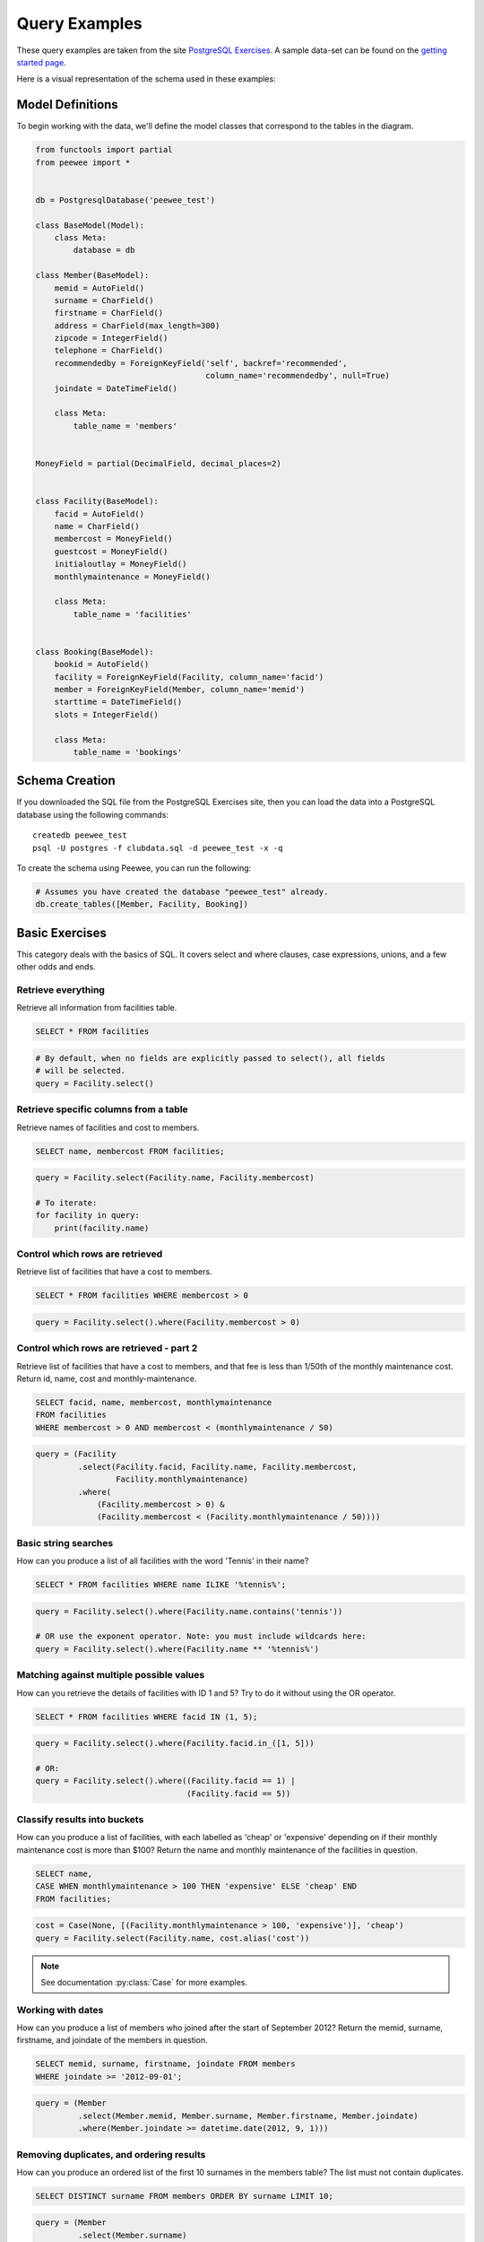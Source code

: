.. _query_examples:

Query Examples
==============

These query examples are taken from the site `PostgreSQL Exercises
<https://pgexercises.com/>`_. A sample data-set can be found on the `getting
started page <https://pgexercises.com/gettingstarted.html>`_.

Here is a visual representation of the schema used in these examples:

.. image:: schema-horizontal.png

Model Definitions
-----------------

To begin working with the data, we'll define the model classes that correspond
to the tables in the diagram.

.. code-block:: python

    from functools import partial
    from peewee import *


    db = PostgresqlDatabase('peewee_test')

    class BaseModel(Model):
        class Meta:
            database = db

    class Member(BaseModel):
        memid = AutoField()
        surname = CharField()
        firstname = CharField()
        address = CharField(max_length=300)
        zipcode = IntegerField()
        telephone = CharField()
        recommendedby = ForeignKeyField('self', backref='recommended',
                                        column_name='recommendedby', null=True)
        joindate = DateTimeField()

        class Meta:
            table_name = 'members'


    MoneyField = partial(DecimalField, decimal_places=2)


    class Facility(BaseModel):
        facid = AutoField()
        name = CharField()
        membercost = MoneyField()
        guestcost = MoneyField()
        initialoutlay = MoneyField()
        monthlymaintenance = MoneyField()

        class Meta:
            table_name = 'facilities'


    class Booking(BaseModel):
        bookid = AutoField()
        facility = ForeignKeyField(Facility, column_name='facid')
        member = ForeignKeyField(Member, column_name='memid')
        starttime = DateTimeField()
        slots = IntegerField()

        class Meta:
            table_name = 'bookings'


Schema Creation
---------------

If you downloaded the SQL file from the PostgreSQL Exercises site, then you can
load the data into a PostgreSQL database using the following commands::

    createdb peewee_test
    psql -U postgres -f clubdata.sql -d peewee_test -x -q

To create the schema using Peewee, you can run the following:

.. code-block:: python

    # Assumes you have created the database "peewee_test" already.
    db.create_tables([Member, Facility, Booking])


Basic Exercises
---------------

This category deals with the basics of SQL. It covers select and where clauses,
case expressions, unions, and a few other odds and ends.

Retrieve everything
^^^^^^^^^^^^^^^^^^^

Retrieve all information from facilities table.

.. code-block:: sql

    SELECT * FROM facilities

.. code-block:: python

    # By default, when no fields are explicitly passed to select(), all fields
    # will be selected.
    query = Facility.select()

Retrieve specific columns from a table
^^^^^^^^^^^^^^^^^^^^^^^^^^^^^^^^^^^^^^

Retrieve names of facilities and cost to members.

.. code-block:: sql

    SELECT name, membercost FROM facilities;

.. code-block:: python

    query = Facility.select(Facility.name, Facility.membercost)

    # To iterate:
    for facility in query:
        print(facility.name)

Control which rows are retrieved
^^^^^^^^^^^^^^^^^^^^^^^^^^^^^^^^

Retrieve list of facilities that have a cost to members.

.. code-block:: sql

    SELECT * FROM facilities WHERE membercost > 0

.. code-block:: python

    query = Facility.select().where(Facility.membercost > 0)

Control which rows are retrieved - part 2
^^^^^^^^^^^^^^^^^^^^^^^^^^^^^^^^^^^^^^^^^

Retrieve list of facilities that have a cost to members, and that fee is less
than 1/50th of the monthly maintenance cost. Return id, name, cost and
monthly-maintenance.

.. code-block:: sql

    SELECT facid, name, membercost, monthlymaintenance
    FROM facilities
    WHERE membercost > 0 AND membercost < (monthlymaintenance / 50)

.. code-block:: python

    query = (Facility
             .select(Facility.facid, Facility.name, Facility.membercost,
                     Facility.monthlymaintenance)
             .where(
                 (Facility.membercost > 0) &
                 (Facility.membercost < (Facility.monthlymaintenance / 50))))

Basic string searches
^^^^^^^^^^^^^^^^^^^^^^^^^^^^^^^^

How can you produce a list of all facilities with the word 'Tennis' in their
name?

.. code-block:: sql

    SELECT * FROM facilities WHERE name ILIKE '%tennis%';

.. code-block:: python

    query = Facility.select().where(Facility.name.contains('tennis'))

    # OR use the exponent operator. Note: you must include wildcards here:
    query = Facility.select().where(Facility.name ** '%tennis%')


Matching against multiple possible values
^^^^^^^^^^^^^^^^^^^^^^^^^^^^^^^^^^^^^^^^^

How can you retrieve the details of facilities with ID 1 and 5? Try to do it
without using the OR operator.

.. code-block:: sql

    SELECT * FROM facilities WHERE facid IN (1, 5);

.. code-block:: python

    query = Facility.select().where(Facility.facid.in_([1, 5]))

    # OR:
    query = Facility.select().where((Facility.facid == 1) |
                                    (Facility.facid == 5))

Classify results into buckets
^^^^^^^^^^^^^^^^^^^^^^^^^^^^^^^^

How can you produce a list of facilities, with each labelled as 'cheap' or
'expensive' depending on if their monthly maintenance cost is more than $100?
Return the name and monthly maintenance of the facilities in question.

.. code-block:: sql

    SELECT name,
    CASE WHEN monthlymaintenance > 100 THEN 'expensive' ELSE 'cheap' END
    FROM facilities;

.. code-block:: python

    cost = Case(None, [(Facility.monthlymaintenance > 100, 'expensive')], 'cheap')
    query = Facility.select(Facility.name, cost.alias('cost'))

.. note:: See documentation :py:class:`Case` for more examples.


Working with dates
^^^^^^^^^^^^^^^^^^^^^^^^^^^^^^^^

How can you produce a list of members who joined after the start of September
2012? Return the memid, surname, firstname, and joindate of the members in
question.

.. code-block:: sql

    SELECT memid, surname, firstname, joindate FROM members
    WHERE joindate >= '2012-09-01';

.. code-block:: python

    query = (Member
             .select(Member.memid, Member.surname, Member.firstname, Member.joindate)
             .where(Member.joindate >= datetime.date(2012, 9, 1)))


Removing duplicates, and ordering results
^^^^^^^^^^^^^^^^^^^^^^^^^^^^^^^^^^^^^^^^^

How can you produce an ordered list of the first 10 surnames in the members
table? The list must not contain duplicates.

.. code-block:: sql

    SELECT DISTINCT surname FROM members ORDER BY surname LIMIT 10;

.. code-block:: python

    query = (Member
             .select(Member.surname)
             .order_by(Member.surname)
             .limit(10)
             .distinct())


Combining results from multiple queries
^^^^^^^^^^^^^^^^^^^^^^^^^^^^^^^^^^^^^^^^^

You, for some reason, want a combined list of all surnames and all facility
names.

.. code-block:: sql

    SELECT surname FROM members UNION SELECT name FROM facilities;

.. code-block:: python

    lhs = Member.select(Member.surname)
    rhs = Facility.select(Facility.name)
    query = lhs | rhs

Queries can be composed using the following operators:

* ``|`` - ``UNION``
* ``+`` - ``UNION ALL``
* ``&`` - ``INTERSECT``
* ``-`` - ``EXCEPT``

Simple aggregation
^^^^^^^^^^^^^^^^^^^^^^^^^^^^^^^^

You'd like to get the signup date of your last member. How can you retrieve
this information?

.. code-block:: sql

    SELECT MAX(join_date) FROM members;

.. code-block:: python

    query = Member.select(fn.MAX(Member.joindate))
    # To conveniently obtain a single scalar value, use "scalar()":
    # max_join_date = query.scalar()

More aggregation
^^^^^^^^^^^^^^^^^^^^^^^^^^^^^^^^

You'd like to get the first and last name of the last member(s) who signed up
- not just the date.

.. code-block:: sql

    SELECT firstname, surname, joindate FROM members
    WHERE joindate = (SELECT MAX(joindate) FROM members);

.. code-block:: python

    # Use "alias()" to reference the same table multiple times in a query.
    MemberAlias = Member.alias()
    subq = MemberAlias.select(fn.MAX(MemberAlias.joindate))
    query = (Member
             .select(Member.firstname, Member.surname, Member.joindate)
             .where(Member.joindate == subq))


Joins and Subqueries
--------------------

This category deals primarily with a foundational concept in relational
database systems: joining. Joining allows you to combine related information
from multiple tables to answer a question. This isn't just beneficial for ease
of querying: a lack of join capability encourages denormalisation of data,
which increases the complexity of keeping your data internally consistent.

This topic covers inner, outer, and self joins, as well as spending a little
time on subqueries (queries within queries).

Retrieve the start times of members' bookings
^^^^^^^^^^^^^^^^^^^^^^^^^^^^^^^^^^^^^^^^^^^^^^^^^^

How can you produce a list of the start times for bookings by members named
'David Farrell'?

.. code-block:: sql

    SELECT starttime FROM bookings
    INNER JOIN members ON (bookings.memid = members.memid)
    WHERE surname = 'Farrell' AND firstname = 'David';

.. code-block:: python

    query = (Booking
             .select(Booking.starttime)
             .join(Member)
             .where((Member.surname == 'Farrell') &
                    (Member.firstname == 'David')))


Work out the start times of bookings for tennis courts
^^^^^^^^^^^^^^^^^^^^^^^^^^^^^^^^^^^^^^^^^^^^^^^^^^^^^^^^^^^

How can you produce a list of the start times for bookings for tennis courts,
for the date '2012-09-21'? Return a list of start time and facility name
pairings, ordered by the time.

.. code-block:: sql

    SELECT starttime, name
    FROM bookings
    INNER JOIN facilities ON (bookings.facid = facilities.facid)
    WHERE date_trunc('day', starttime) = '2012-09-21':: date
      AND name ILIKE 'tennis%'
    ORDER BY starttime, name;

.. code-block:: python

    query = (Booking
             .select(Booking.starttime, Facility.name)
             .join(Facility)
             .where(
                 (fn.date_trunc('day', Booking.starttime) == datetime.date(2012, 9, 21)) &
                 Facility.name.startswith('Tennis'))
             .order_by(Booking.starttime, Facility.name))

    # To retrieve the joined facility's name when iterating:
    for booking in query:
        print(booking.starttime, booking.facility.name)


Produce a list of all members who have recommended another member
^^^^^^^^^^^^^^^^^^^^^^^^^^^^^^^^^^^^^^^^^^^^^^^^^^^^^^^^^^^^^^^^^^^^

How can you output a list of all members who have recommended another member?
Ensure that there are no duplicates in the list, and that results are ordered
by (surname, firstname).

.. code-block:: sql

    SELECT DISTINCT m.firstname, m.surname
    FROM members AS m2
    INNER JOIN members AS m ON (m.memid = m2.recommendedby)
    ORDER BY m.surname, m.firstname;

.. code-block:: python

    MA = Member.alias()
    query = (Member
             .select(Member.firstname, Member.surname)
             .join(MA, on=(MA.recommendedby == Member.memid))
             .order_by(Member.surname, Member.firstname))


Produce a list of all members, along with their recommender
^^^^^^^^^^^^^^^^^^^^^^^^^^^^^^^^^^^^^^^^^^^^^^^^^^^^^^^^^^^

How can you output a list of all members, including the individual who
recommended them (if any)? Ensure that results are ordered by (surname,
firstname).

.. code-block:: sql

    SELECT m.firstname, m.surname, r.firstname, r.surname
    FROM members AS m
    LEFT OUTER JOIN members AS r ON (m.recommendedby = r.memid)
    ORDER BY m.surname, m.firstname

.. code-block:: python

    MA = Member.alias()
    query = (Member
             .select(Member.firstname, Member.surname, MA.firstname, MA.surname)
             .join(MA, JOIN.LEFT_OUTER, on=(Member.recommendedby == MA.memid))
             .order_by(Member.surname, Member.firstname))

    # To display the recommender's name when iterating:
    for m in query:
        print(m.firstname, m.surname)
        if m.recommendedby:
            print('  ', m.recommendedby.firstname, m.recommendedby.surname)


Produce a list of all members who have used a tennis court
^^^^^^^^^^^^^^^^^^^^^^^^^^^^^^^^^^^^^^^^^^^^^^^^^^^^^^^^^^

How can you produce a list of all members who have used a tennis court?
Include in your output the name of the court, and the name of the member
formatted as a single column. Ensure no duplicate data, and order by the
member name.

.. code-block:: sql

    SELECT DISTINCT m.firstname || ' ' || m.surname AS member, f.name AS facility
    FROM members AS m
    INNER JOIN bookings AS b ON (m.memid = b.memid)
    INNER JOIN facilities AS f ON (b.facid = f.facid)
    WHERE f.name LIKE 'Tennis%'
    ORDER BY member, facility;

.. code-block:: python

    fullname = Member.firstname + ' ' + Member.surname
    query = (Member
             .select(fullname.alias('member'), Facility.name.alias('facility'))
             .join(Booking)
             .join(Facility)
             .where(Facility.name.startswith('Tennis'))
             .order_by(fullname, Facility.name)
             .distinct())


Produce a list of costly bookings
^^^^^^^^^^^^^^^^^^^^^^^^^^^^^^^^^^^^^^^^^^^^^^^^^^

How can you produce a list of bookings on the day of 2012-09-14 which will
cost the member (or guest) more than $30? Remember that guests have different
costs to members (the listed costs are per half-hour 'slot'), and the guest
user is always ID 0. Include in your output the name of the facility, the
name of the member formatted as a single column, and the cost. Order by
descending cost, and do not use any subqueries.

.. code-block:: sql

    SELECT m.firstname || ' ' || m.surname AS member,
           f.name AS facility,
           (CASE WHEN m.memid = 0 THEN f.guestcost * b.slots
            ELSE f.membercost * b.slots END) AS cost
    FROM members AS m
    INNER JOIN bookings AS b ON (m.memid = b.memid)
    INNER JOIN facilities AS f ON (b.facid = f.facid)
    WHERE (date_trunc('day', b.starttime) = '2012-09-14') AND
     ((m.memid = 0 AND b.slots * f.guestcost > 30) OR
      (m.memid > 0 AND b.slots * f.membercost > 30))
    ORDER BY cost DESC;

.. code-block:: python

    cost = Case(Member.memid, (
        (0, Booking.slots * Facility.guestcost),
    ), (Booking.slots * Facility.membercost))
    fullname = Member.firstname + ' ' + Member.surname

    query = (Member
             .select(fullname.alias('member'), Facility.name.alias('facility'),
                     cost.alias('cost'))
             .join(Booking)
             .join(Facility)
             .where(
                 (fn.date_trunc('day', Booking.starttime) == datetime.date(2012, 9, 14)) &
                 (cost > 30))
             .order_by(SQL('cost').desc()))

    # To iterate over the results, it might be easiest to use namedtuples:
    for row in query.namedtuples():
        print(row.member, row.facility, row.cost)


Produce a list of all members, along with their recommender, using no joins.
^^^^^^^^^^^^^^^^^^^^^^^^^^^^^^^^^^^^^^^^^^^^^^^^^^^^^^^^^^^^^^^^^^^^^^^^^^^^^

How can you output a list of all members, including the individual who
recommended them (if any), without using any joins? Ensure that there are no
duplicates in the list, and that each firstname + surname pairing is
formatted as a column and ordered.

.. code-block:: sql

    SELECT DISTINCT m.firstname || ' ' || m.surname AS member,
       (SELECT r.firstname || ' ' || r.surname
        FROM cd.members AS r
        WHERE m.recommendedby = r.memid) AS recommended
    FROM members AS m ORDER BY member;

.. code-block:: python

    MA = Member.alias()
    subq = (MA
            .select(MA.firstname + ' ' + MA.surname)
            .where(Member.recommendedby == MA.memid))
    query = (Member
             .select(fullname.alias('member'), subq.alias('recommended'))
             .order_by(fullname))


Produce a list of costly bookings, using a subquery
^^^^^^^^^^^^^^^^^^^^^^^^^^^^^^^^^^^^^^^^^^^^^^^^^^^

The "Produce a list of costly bookings" exercise contained some messy logic: we
had to calculate the booking cost in both the WHERE clause and the CASE
statement. Try to simplify this calculation using subqueries.

.. code-block:: sql

    SELECT member, facility, cost from (
      SELECT
      m.firstname || ' ' || m.surname as member,
      f.name as facility,
      CASE WHEN m.memid = 0 THEN b.slots * f.guestcost
      ELSE b.slots * f.membercost END AS cost
      FROM members AS m
      INNER JOIN bookings AS b ON m.memid = b.memid
      INNER JOIN facilities AS f ON b.facid = f.facid
      WHERE date_trunc('day', b.starttime) = '2012-09-14'
    ) as bookings
    WHERE cost > 30
    ORDER BY cost DESC;

.. code-block:: python

    cost = Case(Member.memid, (
        (0, Booking.slots * Facility.guestcost),
    ), (Booking.slots * Facility.membercost))

    iq = (Member
          .select(fullname.alias('member'), Facility.name.alias('facility'),
                  cost.alias('cost'))
          .join(Booking)
          .join(Facility)
          .where(fn.date_trunc('day', Booking.starttime) == datetime.date(2012, 9, 14)))

    query = (Member
             .select(iq.c.member, iq.c.facility, iq.c.cost)
             .from_(iq)
             .where(iq.c.cost > 30)
             .order_by(SQL('cost').desc()))

    # To iterate, try using dicts:
    for row in query.dicts():
        print(row['member'], row['facility'], row['cost'])


Modifying Data
--------------

Querying data is all well and good, but at some point you're probably going to
want to put data into your database! This section deals with inserting,
updating, and deleting information. Operations that alter your data like this
are collectively known as Data Manipulation Language, or DML.

In previous sections, we returned to you the results of the query you've
performed. Since modifications like the ones we're making in this section don't
return any query results, we instead show you the updated content of the table
you're supposed to be working on.

Insert some data into a table
^^^^^^^^^^^^^^^^^^^^^^^^^^^^^^^^^^

The club is adding a new facility - a spa. We need to add it into the
facilities table. Use the following values: facid: 9, Name: 'Spa',
membercost: 20, guestcost: 30, initialoutlay: 100000, monthlymaintenance: 800

.. code-block:: sql

    INSERT INTO "facilities" ("facid", "name", "membercost", "guestcost",
    "initialoutlay", "monthlymaintenance") VALUES (9, 'Spa', 20, 30, 100000, 800)

.. code-block:: python

    query = Facility.insert({
        Facility.facid: 9,
        Facility.name: 'Spa',
        Facility.membercost: 20,
        Facility.guestcost: 30,
        Facility.initialoutlay: 100000,
        Facility.monthlymaintenance: 800})

    # OR:
    query = Facility.insert(facid=9, name='Spa', membercost=20, guestcost=30,
                            initialoutlay=100000, monthlymaintenance=800)


Insert multiple rows of data into a table
^^^^^^^^^^^^^^^^^^^^^^^^^^^^^^^^^^^^^^^^^

In the previous exercise, you learned how to add a facility. Now you're going
to add multiple facilities in one command. Use the following values:

facid: 9, Name: 'Spa', membercost: 20, guestcost: 30, initialoutlay: 100000,
monthlymaintenance: 800.

facid: 10, Name: 'Squash Court 2', membercost: 3.5, guestcost: 17.5,
initialoutlay: 5000, monthlymaintenance: 80.

.. code-block:: sql

    -- see above --

.. code-block:: python

    data = [
        {'facid': 9, 'name': 'Spa', 'membercost': 20, 'guestcost': 30,
         'initialoutlay': 100000, 'monthlymaintenance': 800},
        {'facid': 10, 'name': 'Squash Court 2', 'membercost': 3.5,
         'guestcost': 17.5, 'initialoutlay': 5000, 'monthlymaintenance': 80}]
    query = Facility.insert_many(data)


Insert calculated data into a table
^^^^^^^^^^^^^^^^^^^^^^^^^^^^^^^^^^^

Let's try adding the spa to the facilities table again. This time, though, we
want to automatically generate the value for the next facid, rather than
specifying it as a constant. Use the following values for everything else:
Name: 'Spa', membercost: 20, guestcost: 30, initialoutlay: 100000,
monthlymaintenance: 800.

.. code-block:: sql

    INSERT INTO "facilities" ("facid", "name", "membercost", "guestcost",
      "initialoutlay", "monthlymaintenance")
    SELECT (SELECT (MAX("facid") + 1) FROM "facilities") AS _,
            'Spa', 20, 30, 100000, 800;

.. code-block:: python

    maxq = Facility.select(fn.MAX(Facility.facid) + 1)
    subq = Select(columns=(maxq, 'Spa', 20, 30, 100000, 800))
    query = Facility.insert_from(subq, Facility._meta.sorted_fields)

Update some existing data
^^^^^^^^^^^^^^^^^^^^^^^^^^^^^^^^^^

We made a mistake when entering the data for the second tennis court. The
initial outlay was 10000 rather than 8000: you need to alter the data to fix
the error.

.. code-block:: sql

    UPDATE facilities SET initialoutlay = 10000 WHERE name = 'Tennis Court 2';

.. code-block:: python

    query = (Facility
             .update({Facility.initialoutlay: 10000})
             .where(Facility.name == 'Tennis Court 2'))

    # OR:
    query = (Facility
             .update(initialoutlay=10000)
             .where(Facility.name == 'Tennis Court 2'))

Update multiple rows and columns at the same time
^^^^^^^^^^^^^^^^^^^^^^^^^^^^^^^^^^^^^^^^^^^^^^^^^

We want to increase the price of the tennis courts for both members and
guests. Update the costs to be 6 for members, and 30 for guests.

.. code-block:: sql

    UPDATE facilities SET membercost=6, guestcost=30 WHERE name ILIKE 'Tennis%';

.. code-block:: python

    query = (Facility
             .update(membercost=6, guestcost=30)
             .where(Facility.name.startswith('Tennis')))

Update a row based on the contents of another row
^^^^^^^^^^^^^^^^^^^^^^^^^^^^^^^^^^^^^^^^^^^^^^^^^^

We want to alter the price of the second tennis court so that it costs 10%
more than the first one. Try to do this without using constant values for the
prices, so that we can reuse the statement if we want to.

.. code-block:: sql

    UPDATE facilities SET
    membercost = (SELECT membercost * 1.1 FROM facilities WHERE facid = 0),
    guestcost = (SELECT guestcost * 1.1 FROM facilities WHERE facid = 0)
    WHERE facid = 1;

    -- OR --
    WITH new_prices (nmc, ngc) AS (
      SELECT membercost * 1.1, guestcost * 1.1
      FROM facilities WHERE name = 'Tennis Court 1')
    UPDATE facilities
    SET membercost = new_prices.nmc, guestcost = new_prices.ngc
    FROM new_prices
    WHERE name = 'Tennis Court 2'

.. code-block:: python

    sq1 = Facility.select(Facility.membercost * 1.1).where(Facility.facid == 0)
    sq2 = Facility.select(Facility.guestcost * 1.1).where(Facility.facid == 0)

    query = (Facility
             .update(membercost=sq1, guestcost=sq2)
             .where(Facility.facid == 1))

    # OR:
    cte = (Facility
           .select(Facility.membercost * 1.1, Facility.guestcost * 1.1)
           .where(Facility.name == 'Tennis Court 1')
           .cte('new_prices', columns=('nmc', 'ngc')))
    query = (Facility
             .update(membercost=SQL('new_prices.nmc'), guestcost=SQL('new_prices.ngc'))
             .with_cte(cte)
             .from_(cte)
             .where(Facility.name == 'Tennis Court 2'))

Delete all bookings
^^^^^^^^^^^^^^^^^^^^^^^^^^^^^^^^^^

As part of a clearout of our database, we want to delete all bookings from
the bookings table.

.. code-block:: sql

    DELETE FROM bookings;

.. code-block:: python

    query = Booking.delete()


Delete a member from the cd.members table
^^^^^^^^^^^^^^^^^^^^^^^^^^^^^^^^^^^^^^^^^^^^^^^^^^

We want to remove member 37, who has never made a booking, from our database.

.. code-block:: sql

    DELETE FROM members WHERE memid = 37;

.. code-block:: python

    query = Member.delete().where(Member.memid == 37)

Delete based on a subquery
^^^^^^^^^^^^^^^^^^^^^^^^^^^^^^^^^^

How can we make that more general, to delete all members who have never made
a booking?

.. code-block:: sql

    DELETE FROM members WHERE NOT EXISTS (
      SELECT * FROM bookings WHERE bookings.memid = members.memid);

.. code-block:: python

    subq = Booking.select().where(Booking.member == Member.memid)
    query = Member.delete().where(~fn.EXISTS(subq))


Aggregation
-----------

Aggregation is one of those capabilities that really make you appreciate the
power of relational database systems. It allows you to move beyond merely
persisting your data, into the realm of asking truly interesting questions that
can be used to inform decision making. This category covers aggregation at
length, making use of standard grouping as well as more recent window
functions.

Count the number of facilities
^^^^^^^^^^^^^^^^^^^^^^^^^^^^^^^^^^

For our first foray into aggregates, we're going to stick to something
simple. We want to know how many facilities exist - simply produce a total
count.

.. code-block:: sql

    SELECT COUNT(facid) FROM facilities;

.. code-block:: python

    query = Facility.select(fn.COUNT(Facility.facid))
    count = query.scalar()

    # OR:
    count = Facility.select().count()

Count the number of expensive facilities
^^^^^^^^^^^^^^^^^^^^^^^^^^^^^^^^^^^^^^^^^^^^^^^^^^

Produce a count of the number of facilities that have a cost to guests of 10
or more.

.. code-block:: sql

    SELECT COUNT(facid) FROM facilities WHERE guestcost >= 10

.. code-block:: python

    query = Facility.select(fn.COUNT(Facility.facid)).where(Facility.guestcost >= 10)
    count = query.scalar()

    # OR:
    # count = Facility.select().where(Facility.guestcost >= 10).count()

Count the number of recommendations each member makes.
^^^^^^^^^^^^^^^^^^^^^^^^^^^^^^^^^^^^^^^^^^^^^^^^^^^^^^^

Produce a count of the number of recommendations each member has made. Order
by member ID.

.. code-block:: sql

    SELECT recommendedby, COUNT(memid) FROM members
    WHERE recommendedby IS NOT NULL
    GROUP BY recommendedby
    ORDER BY recommendedby

.. code-block:: python

    query = (Member
             .select(Member.recommendedby, fn.COUNT(Member.memid))
             .where(Member.recommendedby.is_null(False))
             .group_by(Member.recommendedby)
             .order_by(Member.recommendedby))


List the total slots booked per facility
^^^^^^^^^^^^^^^^^^^^^^^^^^^^^^^^^^^^^^^^

Produce a list of the total number of slots booked per facility. For now,
just produce an output table consisting of facility id and slots, sorted by
facility id.

.. code-block:: sql

    SELECT facid, SUM(slots) FROM bookings GROUP BY facid ORDER BY facid;

.. code-block:: python

    query = (Booking
             .select(Booking.facid, fn.SUM(Booking.slots))
             .group_by(Booking.facid)
             .order_by(Booking.facid))


List the total slots booked per facility in a given month
^^^^^^^^^^^^^^^^^^^^^^^^^^^^^^^^^^^^^^^^^^^^^^^^^^^^^^^^^^

Produce a list of the total number of slots booked per facility in the month
of September 2012. Produce an output table consisting of facility id and
slots, sorted by the number of slots.

.. code-block:: sql

    SELECT facid, SUM(slots)
    FROM bookings
    WHERE (date_trunc('month', starttime) = '2012-09-01'::dates)
    GROUP BY facid
    ORDER BY SUM(slots)

.. code-block:: python

    query = (Booking
             .select(Booking.facility, fn.SUM(Booking.slots))
             .where(fn.date_trunc('month', Booking.starttime) == datetime.date(2012, 9, 1))
             .group_by(Booking.facility)
             .order_by(fn.SUM(Booking.slots)))

List the total slots booked per facility per month
^^^^^^^^^^^^^^^^^^^^^^^^^^^^^^^^^^^^^^^^^^^^^^^^^^^^

Produce a list of the total number of slots booked per facility per month in
the year of 2012. Produce an output table consisting of facility id and
slots, sorted by the id and month.

.. code-block:: sql

    SELECT facid, date_part('month', starttime), SUM(slots)
    FROM bookings
    WHERE date_part('year', starttime) = 2012
    GROUP BY facid, date_part('month', starttime)
    ORDER BY facid, date_part('month', starttime)

.. code-block:: python

    month = fn.date_part('month', Booking.starttime)
    query = (Booking
             .select(Booking.facility, month, fn.SUM(Booking.slots))
             .where(fn.date_part('year', Booking.starttime) == 2012)
             .group_by(Booking.facility, month)
             .order_by(Booking.facility, month))


Find the count of members who have made at least one booking
^^^^^^^^^^^^^^^^^^^^^^^^^^^^^^^^^^^^^^^^^^^^^^^^^^^^^^^^^^^^^^^^

Find the total number of members who have made at least one booking.

.. code-block:: sql

    SELECT COUNT(DISTINCT memid) FROM bookings

    -- OR --
    SELECT COUNT(1) FROM (SELECT DISTINCT memid FROM bookings) AS _

.. code-block:: python

    query = Booking.select(fn.COUNT(Booking.member.distinct()))

    # OR:
    query = Booking.select(Booking.member).distinct()
    count = query.count()  # count() wraps in SELECT COUNT(1) FROM (...)

List facilities with more than 1000 slots booked
^^^^^^^^^^^^^^^^^^^^^^^^^^^^^^^^^^^^^^^^^^^^^^^^^^^^

Produce a list of facilities with more than 1000 slots booked. Produce an
output table consisting of facility id and hours, sorted by facility id.

.. code-block:: sql

    SELECT facid, SUM(slots) FROM bookings
    GROUP BY facid
    HAVING SUM(slots) > 1000
    ORDER BY facid;

.. code-block:: python

    query = (Booking
             .select(Booking.facility, fn.SUM(Booking.slots))
             .group_by(Booking.facility)
             .having(fn.SUM(Booking.slots) > 1000)
             .order_by(Booking.facility))

Find the total revenue of each facility
^^^^^^^^^^^^^^^^^^^^^^^^^^^^^^^^^^^^^^^^

Produce a list of facilities along with their total revenue. The output table
should consist of facility name and revenue, sorted by revenue. Remember that
there's a different cost for guests and members!

.. code-block:: sql

    SELECT f.name, SUM(b.slots * (
    CASE WHEN b.memid = 0 THEN f.guestcost ELSE f.membercost END)) AS revenue
    FROM bookings AS b
    INNER JOIN facilities AS f ON b.facid = f.facid
    GROUP BY f.name
    ORDER BY revenue;

.. code-block:: python

    revenue = fn.SUM(Booking.slots * Case(None, (
        (Booking.member == 0, Facility.guestcost),
    ), Facility.membercost))

    query = (Facility
             .select(Facility.name, revenue.alias('revenue'))
             .join(Booking)
             .group_by(Facility.name)
             .order_by(SQL('revenue')))


Find facilities with a total revenue less than 1000
^^^^^^^^^^^^^^^^^^^^^^^^^^^^^^^^^^^^^^^^^^^^^^^^^^^^

Produce a list of facilities with a total revenue less than 1000. Produce an
output table consisting of facility name and revenue, sorted by revenue.
Remember that there's a different cost for guests and members!

.. code-block:: sql

    SELECT f.name, SUM(b.slots * (
    CASE WHEN b.memid = 0 THEN f.guestcost ELSE f.membercost END)) AS revenue
    FROM bookings AS b
    INNER JOIN facilities AS f ON b.facid = f.facid
    GROUP BY f.name
    HAVING SUM(b.slots * ...) < 1000
    ORDER BY revenue;

.. code-block:: python

    # Same definition as previous example.
    revenue = fn.SUM(Booking.slots * Case(None, (
        (Booking.member == 0, Facility.guestcost),
    ), Facility.membercost))

    query = (Facility
             .select(Facility.name, revenue.alias('revenue'))
             .join(Booking)
             .group_by(Facility.name)
             .having(revenue < 1000)
             .order_by(SQL('revenue')))

Output the facility id that has the highest number of slots booked
^^^^^^^^^^^^^^^^^^^^^^^^^^^^^^^^^^^^^^^^^^^^^^^^^^^^^^^^^^^^^^^^^^^^^^

Output the facility id that has the highest number of slots booked.

.. code-block:: sql

    SELECT facid, SUM(slots) FROM bookings
    GROUP BY facid
    ORDER BY SUM(slots) DESC
    LIMIT 1

.. code-block:: python

    query = (Booking
             .select(Booking.facility, fn.SUM(Booking.slots))
             .group_by(Booking.facility)
             .order_by(fn.SUM(Booking.slots).desc())
             .limit(1))

    # Retrieve multiple scalar values by calling scalar() with as_tuple=True.
    facid, nslots = query.scalar(as_tuple=True)

List the total slots booked per facility per month, part 2
^^^^^^^^^^^^^^^^^^^^^^^^^^^^^^^^^^^^^^^^^^^^^^^^^^^^^^^^^^^^^^^^

Produce a list of the total number of slots booked per facility per month in
the year of 2012. In this version, include output rows containing totals for
all months per facility, and a total for all months for all facilities. The
output table should consist of facility id, month and slots, sorted by the id
and month. When calculating the aggregated values for all months and all
facids, return null values in the month and facid columns.

Postgres ONLY.

.. code-block:: sql

    SELECT facid, date_part('month', starttime), SUM(slots)
    FROM booking
    WHERE date_part('year', starttime) = 2012
    GROUP BY ROLLUP(facid, date_part('month', starttime))
    ORDER BY facid, date_part('month', starttime)

.. code-block:: python

    month = fn.date_part('month', Booking.starttime)
    query = (Booking
             .select(Booking.facility,
                     month.alias('month'),
                     fn.SUM(Booking.slots))
             .where(fn.date_part('year', Booking.starttime) == 2012)
             .group_by(fn.ROLLUP(Booking.facility, month))
             .order_by(Booking.facility, month))


List the total hours booked per named facility
^^^^^^^^^^^^^^^^^^^^^^^^^^^^^^^^^^^^^^^^^^^^^^

Produce a list of the total number of hours booked per facility, remembering
that a slot lasts half an hour. The output table should consist of the
facility id, name, and hours booked, sorted by facility id.

.. code-block:: sql

    SELECT f.facid, f.name, SUM(b.slots) * .5
    FROM facilities AS f
    INNER JOIN bookings AS b ON (f.facid = b.facid)
    GROUP BY f.facid, f.name
    ORDER BY f.facid

.. code-block:: python

    query = (Facility
             .select(Facility.facid, Facility.name, fn.SUM(Booking.slots) * .5)
             .join(Booking)
             .group_by(Facility.facid, Facility.name)
             .order_by(Facility.facid))


List each member's first booking after September 1st 2012
^^^^^^^^^^^^^^^^^^^^^^^^^^^^^^^^^^^^^^^^^^^^^^^^^^^^^^^^^^

Produce a list of each member name, id, and their first booking after
September 1st 2012. Order by member ID.

.. code-block:: sql

    SELECT m.surname, m.firstname, m.memid, min(b.starttime) as starttime
    FROM members AS m
    INNER JOIN bookings AS b ON b.memid = m.memid
    WHERE starttime >= '2012-09-01'
    GROUP BY m.surname, m.firstname, m.memid
    ORDER BY m.memid;

.. code-block:: python

    query = (Member
             .select(Member.surname, Member.firstname, Member.memid,
                     fn.MIN(Booking.starttime).alias('starttime'))
             .join(Booking)
             .where(Booking.starttime >= datetime.date(2012, 9, 1))
             .group_by(Member.surname, Member.firstname, Member.memid)
             .order_by(Member.memid))

Produce a list of member names, with each row containing the total member count
^^^^^^^^^^^^^^^^^^^^^^^^^^^^^^^^^^^^^^^^^^^^^^^^^^^^^^^^^^^^^^^^^^^^^^^^^^^^^^^

Produce a list of member names, with each row containing the total member
count. Order by join date.

Postgres ONLY (as written).

.. code-block:: sql

    SELECT COUNT(*) OVER(), firstname, surname
    FROM members ORDER BY joindate

.. code-block:: python

    query = (Member
             .select(fn.COUNT(Member.memid).over(), Member.firstname,
                     Member.surname)
             .order_by(Member.joindate))

Produce a numbered list of members
^^^^^^^^^^^^^^^^^^^^^^^^^^^^^^^^^^

Produce a monotonically increasing numbered list of members, ordered by their
date of joining. Remember that member IDs are not guaranteed to be
sequential.

Postgres ONLY (as written).

.. code-block:: sql

    SELECT row_number() OVER (ORDER BY joindate), firstname, surname
    FROM members ORDER BY joindate;

.. code-block:: python

    query = (Member
             .select(fn.row_number().over(order_by=[Member.joindate]),
                     Member.firstname, Member.surname)
             .order_by(Member.joindate))

Output the facility id that has the highest number of slots booked, again
^^^^^^^^^^^^^^^^^^^^^^^^^^^^^^^^^^^^^^^^^^^^^^^^^^^^^^^^^^^^^^^^^^^^^^^^^^

Output the facility id that has the highest number of slots booked. Ensure
that in the event of a tie, all tieing results get output.

Postgres ONLY (as written).

.. code-block:: sql

    SELECT facid, total FROM (
      SELECT facid, SUM(slots) AS total,
             rank() OVER (order by SUM(slots) DESC) AS rank
      FROM bookings
      GROUP BY facid
    ) AS ranked WHERE rank = 1

.. code-block:: python

    rank = fn.rank().over(order_by=[fn.SUM(Booking.slots).desc()])

    subq = (Booking
            .select(Booking.facility, fn.SUM(Booking.slots).alias('total'),
                    rank.alias('rank'))
            .group_by(Booking.facility))

    # Here we use a plain Select() to create our query.
    query = (Select(columns=[subq.c.facid, subq.c.total])
             .from_(subq)
             .where(subq.c.rank == 1)
             .bind(db))  # We must bind() it to the database.

    # To iterate over the query results:
    for facid, total in query.tuples():
        print(facid, total)

Rank members by (rounded) hours used
^^^^^^^^^^^^^^^^^^^^^^^^^^^^^^^^^^^^

Produce a list of members, along with the number of hours they've booked in
facilities, rounded to the nearest ten hours. Rank them by this rounded
figure, producing output of first name, surname, rounded hours, rank. Sort by
rank, surname, and first name.

Postgres ONLY (as written).

.. code-block:: sql

    SELECT firstname, surname,
    ((SUM(bks.slots)+10)/20)*10 as hours,
    rank() over (order by ((sum(bks.slots)+10)/20)*10 desc) as rank
    FROM members AS mems
    INNER JOIN bookings AS bks ON mems.memid = bks.memid
    GROUP BY mems.memid
    ORDER BY rank, surname, firstname;

.. code-block:: python

    hours = ((fn.SUM(Booking.slots) + 10) / 20) * 10
    query = (Member
             .select(Member.firstname, Member.surname, hours.alias('hours'),
                     fn.rank().over(order_by=[hours.desc()]).alias('rank'))
             .join(Booking)
             .group_by(Member.memid)
             .order_by(SQL('rank'), Member.surname, Member.firstname))


Find the top three revenue generating facilities
^^^^^^^^^^^^^^^^^^^^^^^^^^^^^^^^^^^^^^^^^^^^^^^^

Produce a list of the top three revenue generating facilities (including
ties). Output facility name and rank, sorted by rank and facility name.

Postgres ONLY (as written).

.. code-block:: sql

    SELECT name, rank FROM (
        SELECT f.name, RANK() OVER (ORDER BY SUM(
            CASE WHEN memid = 0 THEN slots * f.guestcost
            ELSE slots * f.membercost END) DESC) AS rank
        FROM bookings
        INNER JOIN facilities AS f ON bookings.facid = f.facid
        GROUP BY f.name) AS subq
    WHERE rank <= 3
    ORDER BY rank;

.. code-block:: python

   total_cost = fn.SUM(Case(None, (
       (Booking.member == 0, Booking.slots * Facility.guestcost),
   ), (Booking.slots * Facility.membercost)))

   subq = (Facility
           .select(Facility.name,
                   fn.RANK().over(order_by=[total_cost.desc()]).alias('rank'))
           .join(Booking)
           .group_by(Facility.name))

   query = (Select(columns=[subq.c.name, subq.c.rank])
            .from_(subq)
            .where(subq.c.rank <= 3)
            .order_by(subq.c.rank)
            .bind(db))  # Here again we used plain Select, and call bind().

Classify facilities by value
^^^^^^^^^^^^^^^^^^^^^^^^^^^^^^^^^^

Classify facilities into equally sized groups of high, average, and low based
on their revenue. Order by classification and facility name.

Postgres ONLY (as written).

.. code-block:: sql

    SELECT name,
      CASE class WHEN 1 THEN 'high' WHEN 2 THEN 'average' ELSE 'low' END
    FROM (
      SELECT f.name, ntile(3) OVER (ORDER BY SUM(
        CASE WHEN memid = 0 THEN slots * f.guestcost ELSE slots * f.membercost
        END) DESC) AS class
      FROM bookings INNER JOIN facilities AS f ON bookings.facid = f.facid
      GROUP BY f.name
    ) AS subq
    ORDER BY class, name;

.. code-block:: python

    cost = fn.SUM(Case(None, (
        (Booking.member == 0, Booking.slots * Facility.guestcost),
    ), (Booking.slots * Facility.membercost)))
    subq = (Facility
            .select(Facility.name,
                    fn.NTILE(3).over(order_by=[cost.desc()]).alias('klass'))
            .join(Booking)
            .group_by(Facility.name))

    klass_case = Case(subq.c.klass, [(1, 'high'), (2, 'average')], 'low')
    query = (Select(columns=[subq.c.name, klass_case])
             .from_(subq)
             .order_by(subq.c.klass, subq.c.name)
             .bind(db))

Recursion
---------

Common Table Expressions allow us to, effectively, create our own temporary
tables for the duration of a query - they're largely a convenience to help us
make more readable SQL. Using the WITH RECURSIVE modifier, however, it's
possible for us to create recursive queries. This is enormously advantageous
for working with tree and graph-structured data - imagine retrieving all of the
relations of a graph node to a given depth, for example.

Find the upward recommendation chain for member ID 27
^^^^^^^^^^^^^^^^^^^^^^^^^^^^^^^^^^^^^^^^^^^^^^^^^^^^^

Find the upward recommendation chain for member ID 27: that is, the member
who recommended them, and the member who recommended that member, and so on.
Return member ID, first name, and surname. Order by descending member id.

.. code-block:: sql

    WITH RECURSIVE recommenders(recommender) as (
      SELECT recommendedby FROM members WHERE memid = 27
      UNION ALL
      SELECT mems.recommendedby
      FROM recommenders recs
      INNER JOIN members AS mems ON mems.memid = recs.recommender
    )
    SELECT recs.recommender, mems.firstname, mems.surname
    FROM recommenders AS recs
    INNER JOIN members AS mems ON recs.recommender = mems.memid
    ORDER By memid DESC;

.. code-block:: python

    MA = Member.alias()
    Recommenders = Table('recommenders')  # Obtain reference to cte name.
    lhs = Member.select(Member.recommendedby).where(Member.memid == 27)
    rhs = (Recommenders
           .select(MA.recommendedby)
           .join(MA, on=(MA.memid == Recommenders.c.recommender)))
    cte = (lhs + rhs).cte('recommenders', recursive=True, columns=['recommender'])

    query = (Select(columns=[cte.c.recommender, Member.firstname,
                             Member.surname])
             .from_(cte)
             .join(Member, on=(cte.c.recommender == Member.memid))
             .with_cte(cte)
             .order_by(Member.memid.desc())
             .bind(db))
